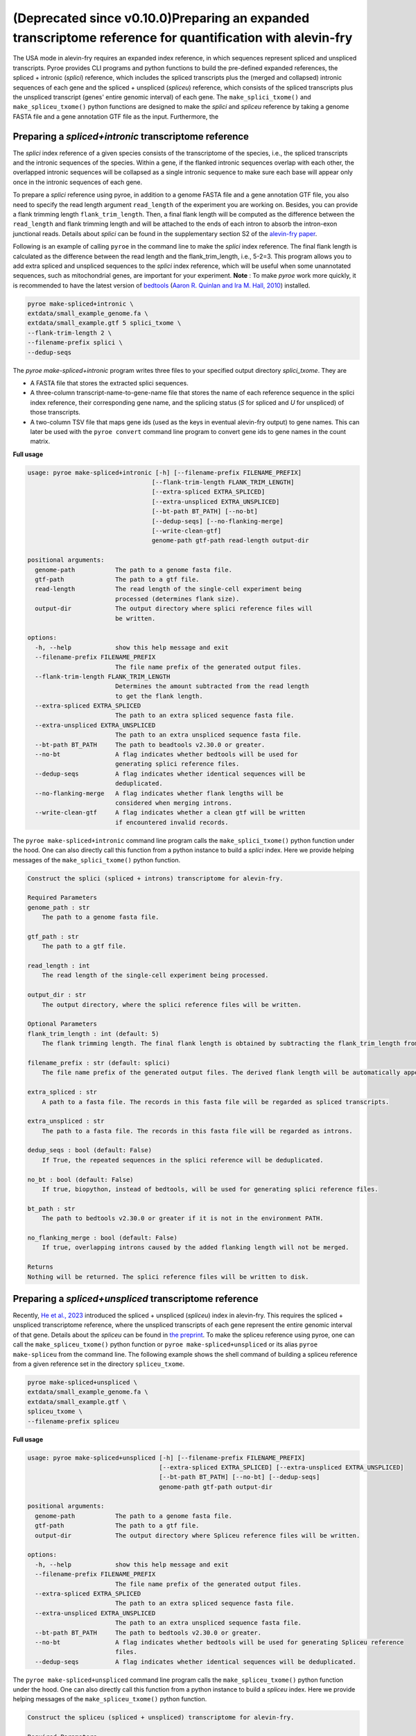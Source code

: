 #################################################################################
(Deprecated since v0.10.0)Preparing an expanded transcriptome reference for quantification with alevin-fry
#################################################################################

The USA mode in alevin-fry requires an expanded index reference, in which sequences represent spliced and unspliced transcripts. Pyroe provides CLI programs and python functions to build the pre-defined expanded references, the spliced + intronic (*splici*) reference, which includes the spliced transcripts plus the (merged and collapsed) intronic sequences of each gene and the spliced + unspliced (*spliceu*) reference, which consists of the spliced transcripts plus the unspliced transcript (genes' entire genomic interval) of each gene. The ``make_splici_txome()`` and ``make_spliceu_txome()`` python functions are designed to make the *splici* and *spliceu* reference by taking a genome FASTA file and a gene annotation GTF file as the input. Furthermore, the 

Preparing a *spliced+intronic* transcriptome reference
^^^^^^^^^^^^^^^^^^^^^^^^^^^^^^^^^^^^^^^^^^^^^^^^^^^^^^

The *splici* index reference of a given species consists of the transcriptome of the species, i.e., the spliced transcripts and the intronic sequences of the species. Within a gene, if the flanked intronic sequences overlap with each other, the overlapped intronic sequences will be collapsed as a single intronic sequence to make sure each base will appear only once in the intronic sequences of each gene.

To prepare a *splici* reference using pyroe, in addition to a genome FASTA file and a gene annotation GTF file, you also need to specify the read length argument ``read_length`` of the experiment you are working on. Besides, you can provide a flank trimming length ``flank_trim_length``. Then, a final flank length will be computed as the difference between the ``read_length`` and flank trimming length and will be attached to the ends of each intron to absorb the intron-exon junctional reads. Details about *splici* can be found in the supplementary section S2 of the `alevin-fry paper <https://www.nature.com/articles/s41592-022-01408-3>`_. 

Following is an example of calling ``pyroe`` in the command line to make the *splici* index reference. The final flank length is calculated as the difference between the read length and the flank_trim_length, i.e., 5-2=3. This program allows you to add extra spliced and unspliced sequences to the *splici* index reference, which will be useful when some unannotated sequences, such as mitochondrial genes, are important for your experiment. **Note** : To make `pyroe` work more quickly, it is recommended to have the latest version of `bedtools <https://bedtools.readthedocs.io/en/latest/>`_ (`Aaron R. Quinlan and Ira M. Hall, 2010 <https://doi.org/10.1093/bioinformatics/btq033>`_) installed.

.. code:: bash

  pyroe make-spliced+intronic \
  extdata/small_example_genome.fa \
  extdata/small_example.gtf 5 splici_txome \
  --flank-trim-length 2 \
  --filename-prefix splici \
  --dedup-seqs


The `pyroe make-spliced+intronic` program writes three files to your specified output directory `splici_txome`. They are 

* A FASTA file that stores the extracted splici sequences.
* A three-column transcript-name-to-gene-name file that stores the name of each reference sequence in the splici index reference, their corresponding gene name, and the splicing status (`S` for spliced and `U` for unspliced) of those transcripts.
* A two-column TSV file that maps gene ids (used as the keys in eventual alevin-fry output) to gene names. This can later be used with the ``pyroe convert`` command line program to convert gene ids to gene names in the count matrix.

**Full usage**


.. code::

  usage: pyroe make-spliced+intronic [-h] [--filename-prefix FILENAME_PREFIX]
                                    [--flank-trim-length FLANK_TRIM_LENGTH]
                                    [--extra-spliced EXTRA_SPLICED]
                                    [--extra-unspliced EXTRA_UNSPLICED]
                                    [--bt-path BT_PATH] [--no-bt]
                                    [--dedup-seqs] [--no-flanking-merge]
                                    [--write-clean-gtf]
                                    genome-path gtf-path read-length output-dir

  positional arguments:
    genome-path           The path to a genome fasta file.
    gtf-path              The path to a gtf file.
    read-length           The read length of the single-cell experiment being
                          processed (determines flank size).
    output-dir            The output directory where splici reference files will
                          be written.

  options:
    -h, --help            show this help message and exit
    --filename-prefix FILENAME_PREFIX
                          The file name prefix of the generated output files.
    --flank-trim-length FLANK_TRIM_LENGTH
                          Determines the amount subtracted from the read length
                          to get the flank length.
    --extra-spliced EXTRA_SPLICED
                          The path to an extra spliced sequence fasta file.
    --extra-unspliced EXTRA_UNSPLICED
                          The path to an extra unspliced sequence fasta file.
    --bt-path BT_PATH     The path to beadtools v2.30.0 or greater.
    --no-bt               A flag indicates whether bedtools will be used for
                          generating splici reference files.
    --dedup-seqs          A flag indicates whether identical sequences will be
                          deduplicated.
    --no-flanking-merge   A flag indicates whether flank lengths will be
                          considered when merging introns.
    --write-clean-gtf     A flag indicates whether a clean gtf will be written
                          if encountered invalid records.

The ``pyroe make-spliced+intronic`` command line program calls the ``make_splici_txome()`` python function under the hood. One can also directly call this function from a python instance to build a *splici* index. Here we provide helping messages of the ``make_splici_txome()`` python function. 

.. code::

  Construct the splici (spliced + introns) transcriptome for alevin-fry.

  Required Parameters
  genome_path : str
      The path to a genome fasta file.

  gtf_path : str
      The path to a gtf file.

  read_length : int
      The read length of the single-cell experiment being processed.

  output_dir : str
      The output directory, where the splici reference files will be written.

  Optional Parameters
  flank_trim_length : int (default: 5)
      The flank trimming length. The final flank length is obtained by subtracting the flank_trim_length from the read_length.

  filename_prefix : str (default: splici)
      The file name prefix of the generated output files. The derived flank length will be automatically appended to the provided prefix.

  extra_spliced : str
      A path to a fasta file. The records in this fasta file will be regarded as spliced transcripts.

  extra_unspliced : str
      The path to a fasta file. The records in this fasta file will be regarded as introns.

  dedup_seqs : bool (default: False)
      If True, the repeated sequences in the splici reference will be deduplicated.

  no_bt : bool (default: False)
      If true, biopython, instead of bedtools, will be used for generating splici reference files.

  bt_path : str
      The path to bedtools v2.30.0 or greater if it is not in the environment PATH.

  no_flanking_merge : bool (default: False)
      If true, overlapping introns caused by the added flanking length will not be merged.

  Returns
  Nothing will be returned. The splici reference files will be written to disk.

Preparing a *spliced+unspliced* transcriptome reference
^^^^^^^^^^^^^^^^^^^^^^^^^^^^^^^^^^^^^^^^^^^^^^^^^^^^^^^^

Recently, `He et al., 2023 <https://www.biorxiv.org/content/10.1101/2023.01.04.522742>`_ introduced the spliced + unspliced (*spliceu*) index in alevin-fry. This requires the spliced + unspliced transcriptome reference, where the unspliced transcripts of each gene represent the entire genomic interval of that gene. Details about the *spliceu* can be found in `the preprint <https://www.biorxiv.org/content/10.1101/2023.01.04.522742>`_. To make the spliceu reference using pyroe, one can call the ``make_spliceu_txome()`` python function or ``pyroe make-spliced+unspliced`` or its alias ``pyroe make-spliceu`` from the command line. The following example shows the shell command of building a spliceu reference from a given reference set in the directory ``spliceu_txome``.

.. code:: bash

  pyroe make-spliced+unspliced \
  extdata/small_example_genome.fa \
  extdata/small_example.gtf \
  spliceu_txome \
  --filename-prefix spliceu

**Full usage**


.. code::

  usage: pyroe make-spliced+unspliced [-h] [--filename-prefix FILENAME_PREFIX]
                                      [--extra-spliced EXTRA_SPLICED] [--extra-unspliced EXTRA_UNSPLICED]
                                      [--bt-path BT_PATH] [--no-bt] [--dedup-seqs]
                                      genome-path gtf-path output-dir

  positional arguments:
    genome-path           The path to a genome fasta file.
    gtf-path              The path to a gtf file.
    output-dir            The output directory where Spliceu reference files will be written.

  options:
    -h, --help            show this help message and exit
    --filename-prefix FILENAME_PREFIX
                          The file name prefix of the generated output files.
    --extra-spliced EXTRA_SPLICED
                          The path to an extra spliced sequence fasta file.
    --extra-unspliced EXTRA_UNSPLICED
                          The path to an extra unspliced sequence fasta file.
    --bt-path BT_PATH     The path to bedtools v2.30.0 or greater.
    --no-bt               A flag indicates whether bedtools will be used for generating Spliceu reference
                          files.
    --dedup-seqs          A flag indicates whether identical sequences will be deduplicated.

The ``pyroe make-spliced+unspliced`` command line program calls the ``make_spliceu_txome()`` python function under the hood. One can also directly call this function from a python instance to build a *spliceu* index. Here we provide helping messages of the ``make_spliceu_txome()`` python function. 

.. code::

  Construct the spliceu (spliced + unspliced) transcriptome for alevin-fry.

  Required Parameters
  genome_path : str
      The path to a genome fasta file.

  gtf_path : str
      The path to a gtf file.

  output_dir : str
      The output directory, where the spliceu reference files will be written.

  Optional Parameters
  filename_prefix : str (default: spliceu)
      The file name prefix of the generated output files. The derived flank length will be automatically appended to the provided prefix.

  extra_spliced : str
      A path to a fasta file. The records in this fasta file will be regarded as spliced transcripts.

  extra_unspliced : str
      The path to a fasta file. The records in this fasta file will be regarded as introns.

  dedup_seqs : bool (default: False)
      If True, the repeated sequences in the spliceu reference will be deduplicated.

  no_bt : bool (default: False)
      If true, biopython, instead of bedtools, will be used for generating spliceu reference files.

  bt_path : str
      The path to bedtools v2.30.0 or greater if it is not in the environment PATH.

  Returns
  Nothing will be returned. The spliceu reference files will be written to disk.

  Notes
  The input GTF file will be processed before extracting unspliced sequences. If pyroe finds invalid records, a clean_gtf.gtf file will be generated in the specified output directory. **Note** : The features extracted in the spliced + unspliced transcriptome will not necessarily be those present in the clean_gtf.gtf file — as this command will prefer the input in the user-provided file wherever possible. More specifically:
  If the required metadata fields contain missing values, pyroe will impute them if possible, or return an error if not.
  **Pyroe will always extract unspliced sequences according to the boundaries defined in the transcript/gene feature records unless there is no transcript/gene feature record in the GTF file.** In this case, pyroe imputes all transcripts/genes boundaries as the bounds of the corresponding exons to extract unspliced sequences.
  If the transcript/gene feature records do not match their exon feature records, pyroe will still use transcript/gene feature records, but correct those transcript/gene feature records in the celan_grf.gtf according to exon feature records.
  If using bedtools, a temp.bed and a temp.fa will be created and then deleted. These two files encode the introns of each gene and the exons of each transcript of each gene.



Notes on the input gene annotation GTF files for building an expanded reference
^^^^^^^^^^^^^^^^^^^^^^^^^^^^^^^^^^^^^^^^^^^^^^^^^^^^^^^^^^^^^^^^^^^^^^^^^^^^^^^

Pyroe builds expanded transcriptome references, the spliced + intronic (*splici*) and the spliced + unspliced (*spliceu*) transcriptome reference, based on a genome build FASTA file and a gene annotation GTF file.

The input GTF file will be processed before extracting unspliced sequences. If pyroe finds invalid records, a ``clean_gtf.gtf`` file will be generated in the specified output directory.  **Note** : The features extracted in the spliced + unspliced transcriptome will not necessarily be those present in the ``clean_gtf.gtf`` file — as this command will prefer the input in the user-provided file wherever possible. One can rerun pyroe using the ``clean_gtf.gtf`` file if needed. More specifically:

#. The non-gene level records, those whose ``feature`` field value is not "gene, " must have a valid ``transcript_id``. If this is not satisfied, pyroe returns an error and writes only the records with a valid ``transcript_id`` to the ``clean_gtf.gtf`` file. One can rerun pyroe using the `clean_gtf.gtf` file to ignore those invalid records if needed.

#. For ``gene_id`` and ``gene_name`` metadata field, 

    * If these two fields are entirely missing in the GTF file, An error will be returned. At the same time, in the ``clean_gtf.gtf``, the two fields will be imputed using the ``transcript_id`` field.
    * If one of ``gene_id`` and ``gene_name`` is completely missing, pyroe will print a warning, impute the missing field using the other one, and move to the next step with the imputed data.
    * if some records have missing ``gene_id``, ``gene_name``, or both, pyroe will print a warning and move to the next step after imputing the missing values by the following rules: For records missing ``gene_id`` or ``gene_name``, pyroe imputes the missing one using the other one; If both are missing, pyroe imputes both of them using its ``transcript_id``, which cannot be missing. 
  
#. If the GTF file does not contain transcript or gene level records, those whose ``feature`` field value is "transcript" or "gene", pyroe will print a warning and impute those missing records using the exon level records of transcripts and genes, in which the ``Start`` and ``End`` fields will be imputed as the bounds of the corresponding exons.

#. If the boundaries of transcripts/genes defined in the "transcript" or "gene" level records -- those whose ``feature`` field value is either "transcript" or "gene" -- do not match those implied by their exons' feature records, or the transcript/gene level records of some transcripts/genes' are missing, pyroe will report a warning, fix all those gene/transcript level records using their exon level records and write them to the ``clean_gtf.gtf`` file, but still extract unspliced sequences based on the existing transcript/gene level records.

